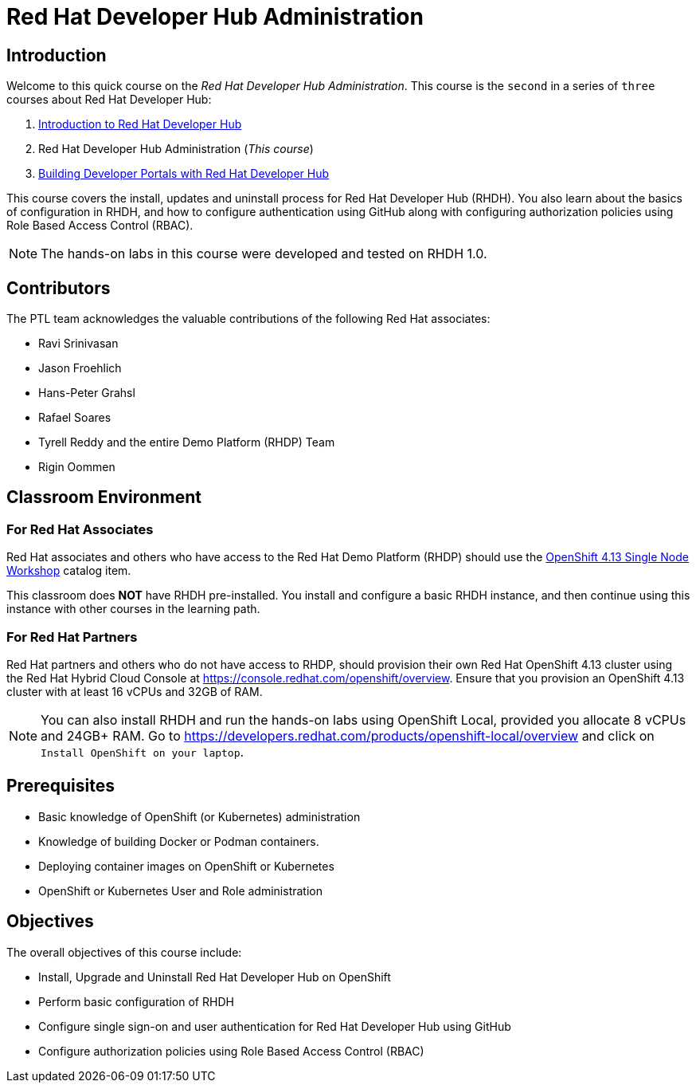 = Red Hat Developer Hub Administration
:navtitle: Home

== Introduction

Welcome to this quick course on the _Red Hat Developer Hub Administration_.
This course is the `second` in a series of `three` courses about Red Hat Developer Hub:

1. https://redhatquickcourses.github.io/devhub-intro[Introduction to Red Hat Developer Hub^]
2. Red Hat Developer Hub Administration  (_This course_)
3. https://redhatquickcourses.github.io/devhub-build[Building Developer Portals with Red Hat Developer Hub^]

This course covers the install, updates and uninstall process for Red Hat Developer Hub (RHDH). You also learn about the basics of configuration in RHDH, and how to configure authentication using GitHub along with configuring authorization policies using Role Based Access Control (RBAC).

NOTE: The hands-on labs in this course were developed and tested on RHDH 1.0.

== Contributors

The PTL team acknowledges the valuable contributions of the following Red Hat associates:

* Ravi Srinivasan
* Jason Froehlich
* Hans-Peter Grahsl
* Rafael Soares
* Tyrell Reddy and the entire Demo Platform (RHDP) Team
* Rigin Oommen

== Classroom Environment

=== For Red Hat Associates

Red Hat associates and others who have access to the Red Hat Demo Platform (RHDP) should use the https://demo.redhat.com/catalog?item=babylon-catalog-prod/openshift-cnv.ocp413-single-node-cnv.prod&utm_source=webapp&utm_medium=share-link[OpenShift 4.13 Single Node Workshop^] catalog item.

This classroom does *NOT* have RHDH pre-installed. You install and configure a basic RHDH instance, and then continue using this instance with other courses in the learning path.

=== For Red Hat Partners

Red Hat partners and others who do not have access to RHDP, should provision their own Red Hat OpenShift 4.13 cluster using the Red Hat Hybrid Cloud Console at https://console.redhat.com/openshift/overview. Ensure that you provision an OpenShift 4.13 cluster with at least 16 vCPUs and 32GB of RAM.

NOTE: You can also install RHDH and run the hands-on labs using OpenShift Local, provided you allocate 8 vCPUs and 24GB+ RAM. Go to https://developers.redhat.com/products/openshift-local/overview and click on `Install OpenShift on your laptop`.

== Prerequisites

* Basic knowledge of OpenShift (or Kubernetes) administration
* Knowledge of building Docker or Podman containers.
* Deploying container images on OpenShift or Kubernetes
* OpenShift or Kubernetes User and Role administration

== Objectives

The overall objectives of this course include:

* Install, Upgrade and Uninstall Red Hat Developer Hub on OpenShift
* Perform basic configuration of RHDH
* Configure single sign-on and user authentication for Red Hat Developer Hub using GitHub
* Configure authorization policies using Role Based Access Control (RBAC)

